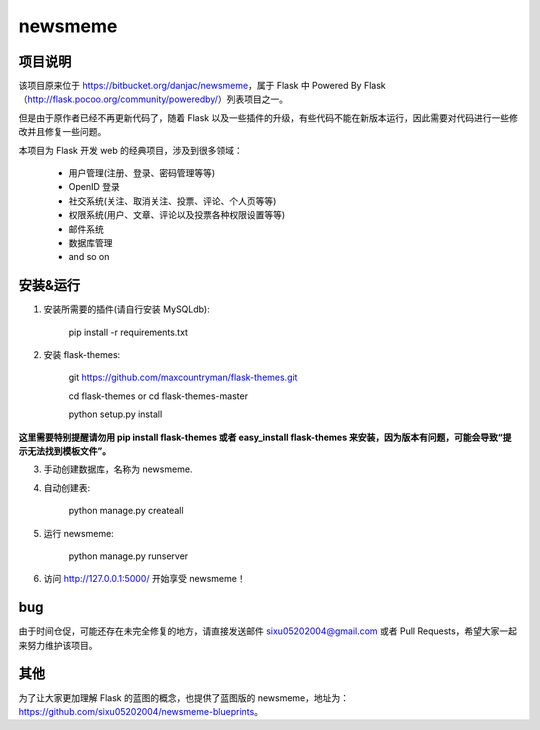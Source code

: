 
newsmeme
========


项目说明
----------

该项目原来位于 https://bitbucket.org/danjac/newsmeme，属于 Flask 中 Powered By Flask （http://flask.pocoo.org/community/poweredby/）列表项目之一。

但是由于原作者已经不再更新代码了，随着 Flask 以及一些插件的升级，有些代码不能在新版本运行，因此需要对代码进行一些修改并且修复一些问题。

本项目为 Flask 开发 web 的经典项目，涉及到很多领域：
	
	* 用户管理(注册、登录、密码管理等等)
	* OpenID 登录
	* 社交系统(关注、取消关注、投票、评论、个人页等等)
	* 权限系统(用户、文章、评论以及投票各种权限设置等等)
	* 邮件系统
	* 数据库管理
	* and so on

安装&运行
-----------

1. 安装所需要的插件(请自行安装 MySQLdb): 

	pip install -r requirements.txt

2. 安装 flask-themes:

    git https://github.com/maxcountryman/flask-themes.git 

    cd flask-themes or cd flask-themes-master

    python setup.py install


**这里需要特别提醒请勿用 pip install flask-themes 或者 easy_install flask-themes 来安装，因为版本有问题，可能会导致“提示无法找到模板文件”。**

3. 手动创建数据库，名称为 newsmeme.

4. 自动创建表:
	
	python manage.py createall

5. 运行 newsmeme:
	
	python manage.py runserver

6. 访问 http://127.0.0.1:5000/ 开始享受 newsmeme！


bug
-------

由于时间仓促，可能还存在未完全修复的地方，请直接发送邮件 sixu05202004@gmail.com 或者 Pull Requests，希望大家一起来努力维护该项目。

其他
-------

为了让大家更加理解 Flask 的蓝图的概念，也提供了蓝图版的 newsmeme，地址为：https://github.com/sixu05202004/newsmeme-blueprints。
